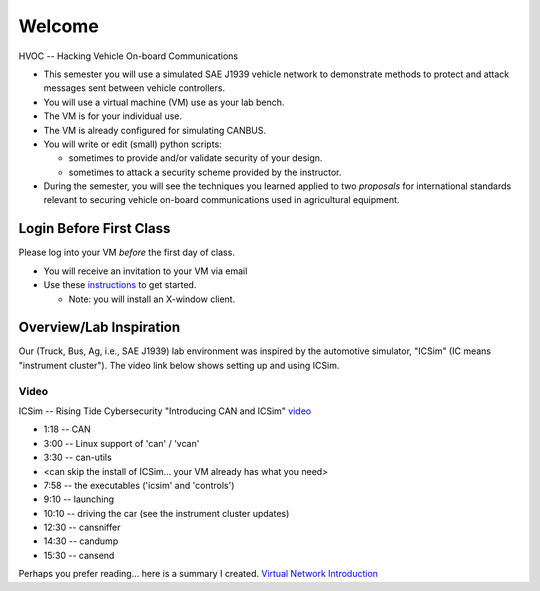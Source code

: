 Welcome
=======

HVOC -- Hacking Vehicle On-board Communications

* This semester you will use a simulated SAE J1939 vehicle network to
  demonstrate methods to protect and attack messages sent between vehicle controllers.

* You will use a virtual machine (VM) use as your lab bench.

* The VM is for your individual use.

* The VM is already configured for simulating CANBUS.

* You will write or edit (small) python scripts:

  * sometimes to provide and/or validate security of your design.
  * sometimes to attack a security scheme provided by the instructor.

* During the semester, you will see the techniques you learned applied
  to two *proposals* for international standards relevant to securing vehicle on-board
  communications used in agricultural equipment.

Login Before First Class
------------------------

Please log into your VM *before* the first day of class.

* You will receive an invitation to your VM via email

* Use these `instructions <AzureSetup.rst>`_ to get started.

  * Note: you will install an X-window client. 

Overview/Lab Inspiration
------------------------

Our (Truck, Bus, Ag, i.e., SAE J1939) lab environment was inspired by the
automotive simulator, "ICSim" (IC means "instrument cluster"). The video link below shows
setting up and using ICSim.  

.. figure:: ICSim_overview.png
   :scale: 50 %
   :alt: network layout, including instrument cluster

    The network provided by ICSim. The game controller (or keyboard) is used to
    provide automotive signals on the virtual CAN bus ('vcan0'). The instrument
    cluster reads CAN messages, extracts the signal, converts to engineering units
    and then displays the results on the simulated instrument cluster.


Video
.....

ICSim -- Rising Tide Cybersecurity "Introducing CAN and ICSim" `video <https://www.youtube.com/watch?v=CxS-S91DWxY>`_


* 1:18 -- CAN
* 3:00 -- Linux support of 'can' / 'vcan'
* 3:30 -- can-utils

* <can skip the install of ICSim... your VM already has what you need>

* 7:58 -- the executables ('icsim' and 'controls')
* 9:10 -- launching
* 10:10 -- driving the car (see the instrument cluster updates)
* 12:30 -- cansniffer
* 14:30 -- candump
* 15:30 -- cansend
 
Perhaps you prefer reading... here is a summary I created.  `Virtual Network Introduction <Virtual_Network_Introduction.pdf>`_
